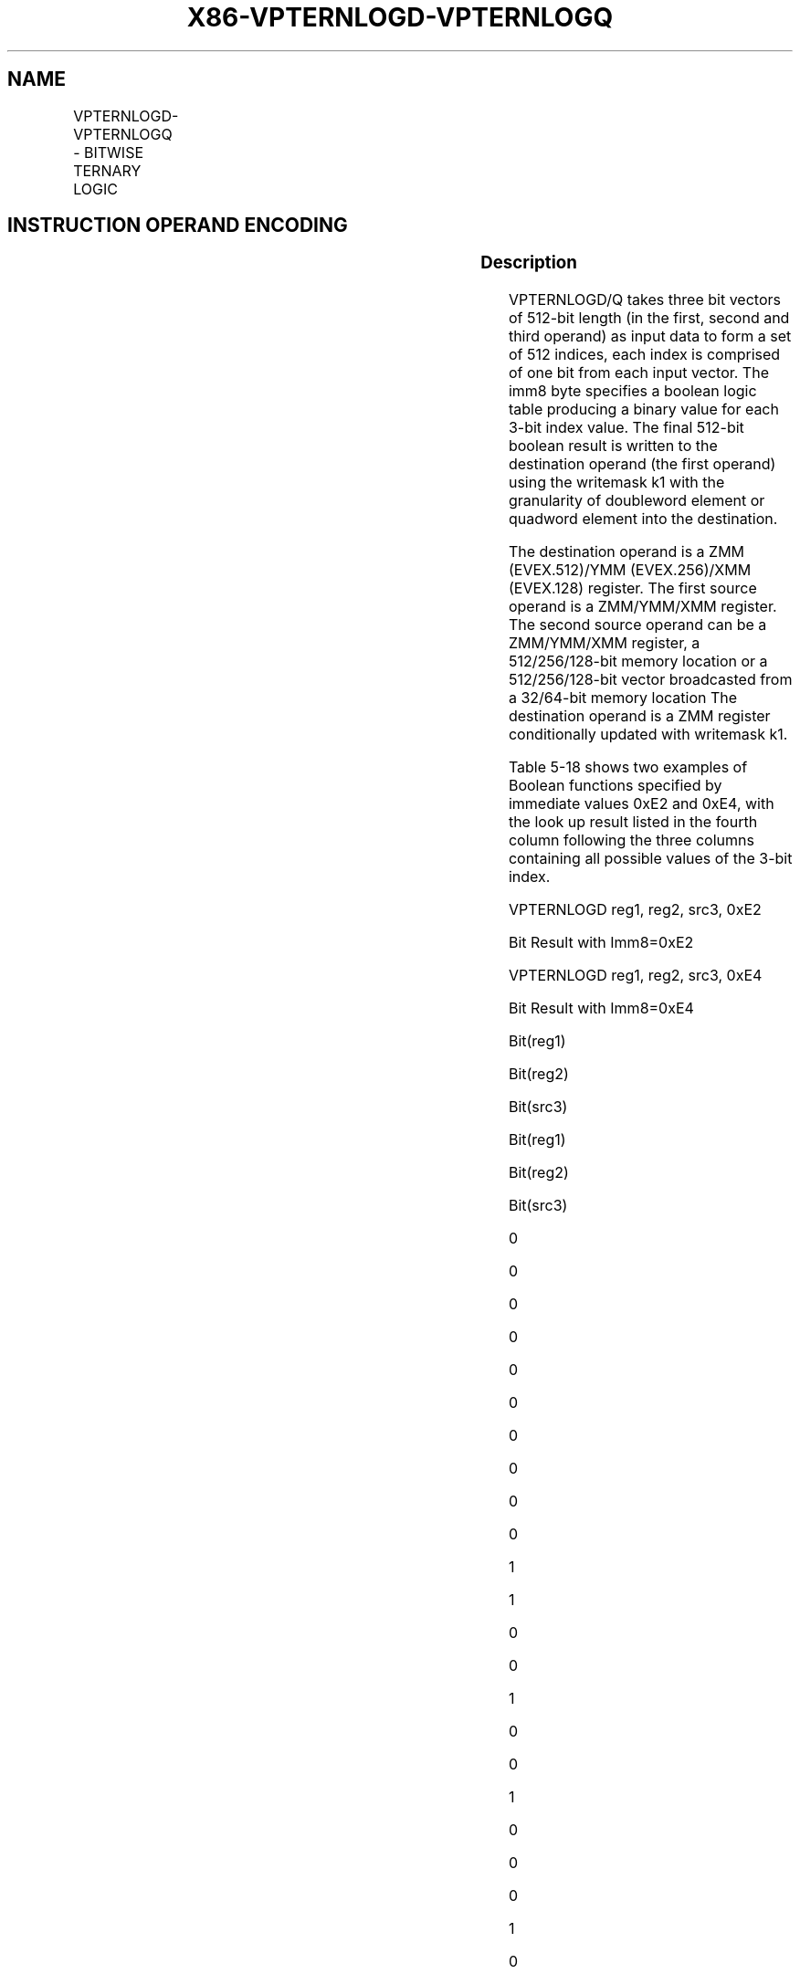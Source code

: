 .nh
.TH "X86-VPTERNLOGD-VPTERNLOGQ" "7" "May 2019" "TTMO" "Intel x86-64 ISA Manual"
.SH NAME
VPTERNLOGD-VPTERNLOGQ - BITWISE TERNARY LOGIC
.TS
allbox;
l l l l l 
l l l l l .
\fB\fCOpcode/Instruction\fR	\fB\fCOp/En\fR	\fB\fC64/32 bit Mode Support\fR	\fB\fCCPUID Feature Flag\fR	\fB\fCDescription\fR
T{
EVEX.128.66.0F3A.W0 25 /r ib VPTERNLOGD xmm1 {k1}{z}, xmm2, xmm3/m128/m32bcst, imm8
T}
	A	V/V	AVX512VL AVX512F	T{
Bitwise ternary logic taking xmm1, xmm2 and xmm3/m128/m32bcst as source operands and writing the result to xmm1 under writemask k1 with dword granularity. The immediate value determines the specific binary function being implemented.
T}
T{
EVEX.256.66.0F3A.W0 25 /r ib VPTERNLOGD ymm1 {k1}{z}, ymm2, ymm3/m256/m32bcst, imm8
T}
	A	V/V	AVX512VL AVX512F	T{
Bitwise ternary logic taking ymm1, ymm2 and ymm3/m256/m32bcst as source operands and writing the result to ymm1 under writemask k1 with dword granularity. The immediate value determines the specific binary function being implemented.
T}
T{
EVEX.512.66.0F3A.W0 25 /r ib VPTERNLOGD zmm1 {k1}{z}, zmm2, zmm3/m512/m32bcst, imm8
T}
	A	V/V	AVX512F	T{
Bitwise ternary logic taking zmm1, zmm2 and zmm3/m512/m32bcst as source operands and writing the result to zmm1 under writemask k1 with dword granularity. The immediate value determines the specific binary function being implemented.
T}
T{
EVEX.128.66.0F3A.W1 25 /r ib VPTERNLOGQ xmm1 {k1}{z}, xmm2, xmm3/m128/m64bcst, imm8
T}
	A	V/V	AVX512VL AVX512F	T{
Bitwise ternary logic taking xmm1, xmm2 and xmm3/m128/m64bcst as source operands and writing the result to xmm1 under writemask k1 with qword granularity. The immediate value determines the specific binary function being implemented.
T}
T{
EVEX.256.66.0F3A.W1 25 /r ib VPTERNLOGQ ymm1 {k1}{z}, ymm2, ymm3/m256/m64bcst, imm8
T}
	A	V/V	AVX512VL AVX512F	T{
Bitwise ternary logic taking ymm1, ymm2 and ymm3/m256/m64bcst as source operands and writing the result to ymm1 under writemask k1 with qword granularity. The immediate value determines the specific binary function being implemented.
T}
T{
EVEX.512.66.0F3A.W1 25 /r ib VPTERNLOGQ zmm1 {k1}{z}, zmm2, zmm3/m512/m64bcst, imm8
T}
	A	V/V	AVX512F	T{
Bitwise ternary logic taking zmm1, zmm2 and zmm3/m512/m64bcst as source operands and writing the result to zmm1 under writemask k1 with qword granularity. The immediate value determines the specific binary function being implemented.
T}
.TE

.SH INSTRUCTION OPERAND ENCODING
.TS
allbox;
l l l l l l 
l l l l l l .
Op/En	Tuple Type	Operand 1	Operand 2	Operand 3	Operand 4
A	Full	ModRM:reg (r, w)	EVEX.vvvv (r)	ModRM:r/m (r)	Imm8
.TE

.SS Description
.PP
VPTERNLOGD/Q takes three bit vectors of 512\-bit length (in the first,
second and third operand) as input data to form a set of 512 indices,
each index is comprised of one bit from each input vector. The imm8 byte
specifies a boolean logic table producing a binary value for each 3\-bit
index value. The final 512\-bit boolean result is written to the
destination operand (the first operand) using the writemask k1 with the
granularity of doubleword element or quadword element into the
destination.

.PP
The destination operand is a ZMM (EVEX.512)/YMM (EVEX.256)/XMM
(EVEX.128) register. The first source operand is a ZMM/YMM/XMM register.
The second source operand can be a ZMM/YMM/XMM register, a
512/256/128\-bit memory location or a 512/256/128\-bit vector broadcasted
from a 32/64\-bit memory location The destination operand is a ZMM
register conditionally updated with writemask k1.

.PP
Table 5\-18 shows two examples of Boolean functions specified by
immediate values 0xE2 and 0xE4, with the look up result listed in the
fourth column following the three columns containing all possible values
of the 3\-bit index.

.PP
VPTERNLOGD reg1, reg2, src3, 0xE2

.PP
Bit Result with Imm8=0xE2

.PP
VPTERNLOGD reg1, reg2, src3, 0xE4

.PP
Bit Result with Imm8=0xE4

.PP
Bit(reg1)

.PP
Bit(reg2)

.PP
Bit(src3)

.PP
Bit(reg1)

.PP
Bit(reg2)

.PP
Bit(src3)

.PP
0

.PP
0

.PP
0

.PP
0

.PP
0

.PP
0

.PP
0

.PP
0

.PP
0

.PP
0

.PP
1

.PP
1

.PP
0

.PP
0

.PP
1

.PP
0

.PP
0

.PP
1

.PP
0

.PP
0

.PP
0

.PP
1

.PP
0

.PP
1

.PP
0

.PP
1

.PP
1

.PP
0

.PP
0

.PP
1

.PP
1

.PP
0

.PP
1

.PP
0

.PP
0

.PP
0

.PP
1

.PP
0

.PP
0

.PP
0

.PP
1

.PP
0

.PP
1

.PP
1

.PP
1

.PP
0

.PP
1

.PP
1

.PP
1

.PP
1

.PP
0

.PP
1

.PP
1

.PP
1

.PP
0

.PP
1

.PP
1

.PP
1

.PP
1

.PP
1

.PP
1

.PP
1

.PP
1

.PP
1

.PP
Table 5\-18. Examples of VPTERNLOGD/Q Imm8 Boolean Function and Input
Index Values

.PP
Specifying different values in imm8 will allow any arbitrary three\-input
Boolean functions to be implemented in software using VPTERNLOGD/Q.
Table 5\-10 and Table 5\-11 provide a mapping of all 256
possible imm8 values to various Boolean expressions.

.SS Operation
.SS VPTERNLOGD (EVEX encoded versions)
.PP
.RS

.nf
(KL, VL) = (4, 128), (8, 256), (16, 512)
FOR j←0 TO KL\-1
    i←j * 32
    IF k1[j] OR *no writemask*
        THEN
            FOR k←0 TO 31
                IF (EVEX.b = 1) AND (SRC2 *is memory*)
                    THEN DEST[j][k] ← imm[(DEST[i+k] << 2) + (SRC1[ i+k ] << 1) + SRC2[ k ]]
                    ELSE DEST[j][k] ← imm[(DEST[i+k] << 2) + (SRC1[ i+k ] << 1) + SRC2[ i+k ]]
                FI;
                        ; table lookup of immediate bellow;
    ELSE
        IF *merging\-masking* ; merging\-masking
            THEN *DEST[31+i:i] remains unchanged*
            ELSE ; zeroing\-masking
                DEST[31+i:i] ← 0
        FI;
    FI;
ENDFOR;
DEST[MAXVL\-1:VL] ← 0

.fi
.RE

.SS VPTERNLOGQ (EVEX encoded versions)
.PP
.RS

.nf
(KL, VL) = (2, 128), (4, 256), (8, 512)
FOR j←0 TO KL\-1
    i←j * 64
    IF k1[j] OR *no writemask*
        THEN
            FOR k←0 TO 63
                IF (EVEX.b = 1) AND (SRC2 *is memory*)
                    THEN DEST[j][k] ← imm[(DEST[i+k] << 2) + (SRC1[ i+k ] << 1) + SRC2[ k ]]
                    ELSE DEST[j][k] ← imm[(DEST[i+k] << 2) + (SRC1[ i+k ] << 1) + SRC2[ i+k ]]
                FI; ; table lookup of immediate bellow;
        ELSE
            IF *merging\-masking* ; merging\-masking
                THEN *DEST[63+i:i] remains unchanged*
                ELSE ; zeroing\-masking
                    DEST[63+i:i] ← 0
            FI;
    FI;
ENDFOR;
DEST[MAXVL\-1:VL] ← 0

.fi
.RE

.SS Intel C/C++ Compiler Intrinsic Equivalents
.PP
.RS

.nf
VPTERNLOGD \_\_m512i \_mm512\_ternarylogic\_epi32(\_\_m512i a, \_\_m512i b, int imm);

VPTERNLOGD \_\_m512i \_mm512\_mask\_ternarylogic\_epi32(\_\_m512i s, \_\_mmask16 m, \_\_m512i a, \_\_m512i b, int imm);

VPTERNLOGD \_\_m512i \_mm512\_maskz\_ternarylogic\_epi32(\_\_mmask m, \_\_m512i a, \_\_m512i b, int imm);

VPTERNLOGD \_\_m256i \_mm256\_ternarylogic\_epi32(\_\_m256i a, \_\_m256i b, int imm);

VPTERNLOGD \_\_m256i \_mm256\_mask\_ternarylogic\_epi32(\_\_m256i s, \_\_mmask8 m, \_\_m256i a, \_\_m256i b, int imm);

VPTERNLOGD \_\_m256i \_mm256\_maskz\_ternarylogic\_epi32( \_\_mmask8 m, \_\_m256i a, \_\_m256i b, int imm);

VPTERNLOGD \_\_m128i \_mm\_ternarylogic\_epi32(\_\_m128i a, \_\_m128i b, int imm);

VPTERNLOGD \_\_m128i \_mm\_mask\_ternarylogic\_epi32(\_\_m128i s, \_\_mmask8 m, \_\_m128i a, \_\_m128i b, int imm);

VPTERNLOGD \_\_m128i \_mm\_maskz\_ternarylogic\_epi32( \_\_mmask8 m, \_\_m128i a, \_\_m128i b, int imm);

VPTERNLOGQ \_\_m512i \_mm512\_ternarylogic\_epi64(\_\_m512i a, \_\_m512i b, int imm);

VPTERNLOGQ \_\_m512i \_mm512\_mask\_ternarylogic\_epi64(\_\_m512i s, \_\_mmask8 m, \_\_m512i a, \_\_m512i b, int imm);

VPTERNLOGQ \_\_m512i \_mm512\_maskz\_ternarylogic\_epi64( \_\_mmask8 m, \_\_m512i a, \_\_m512i b, int imm);

VPTERNLOGQ \_\_m256i \_mm256\_ternarylogic\_epi64(\_\_m256i a, \_\_m256i b, int imm);

VPTERNLOGQ \_\_m256i \_mm256\_mask\_ternarylogic\_epi64(\_\_m256i s, \_\_mmask8 m, \_\_m256i a, \_\_m256i b, int imm);

VPTERNLOGQ \_\_m256i \_mm256\_maskz\_ternarylogic\_epi64( \_\_mmask8 m, \_\_m256i a, \_\_m256i b, int imm);

VPTERNLOGQ \_\_m128i \_mm\_ternarylogic\_epi64(\_\_m128i a, \_\_m128i b, int imm);

VPTERNLOGQ \_\_m128i \_mm\_mask\_ternarylogic\_epi64(\_\_m128i s, \_\_mmask8 m, \_\_m128i a, \_\_m128i b, int imm);

VPTERNLOGQ \_\_m128i \_mm\_maskz\_ternarylogic\_epi64( \_\_mmask8 m, \_\_m128i a, \_\_m128i b, int imm);

.fi
.RE

.SS SIMD Floating\-Point Exceptions
.PP
None

.SS Other Exceptions
.PP
See Exceptions Type E4.

.SH SEE ALSO
.PP
x86\-manpages(7) for a list of other x86\-64 man pages.

.SH COLOPHON
.PP
This UNOFFICIAL, mechanically\-separated, non\-verified reference is
provided for convenience, but it may be incomplete or broken in
various obvious or non\-obvious ways. Refer to Intel® 64 and IA\-32
Architectures Software Developer’s Manual for anything serious.

.br
This page is generated by scripts; therefore may contain visual or semantical bugs. Please report them (or better, fix them) on https://github.com/ttmo-O/x86-manpages.

.br
MIT licensed by TTMO 2020 (Turkish Unofficial Chamber of Reverse Engineers - https://ttmo.re).
